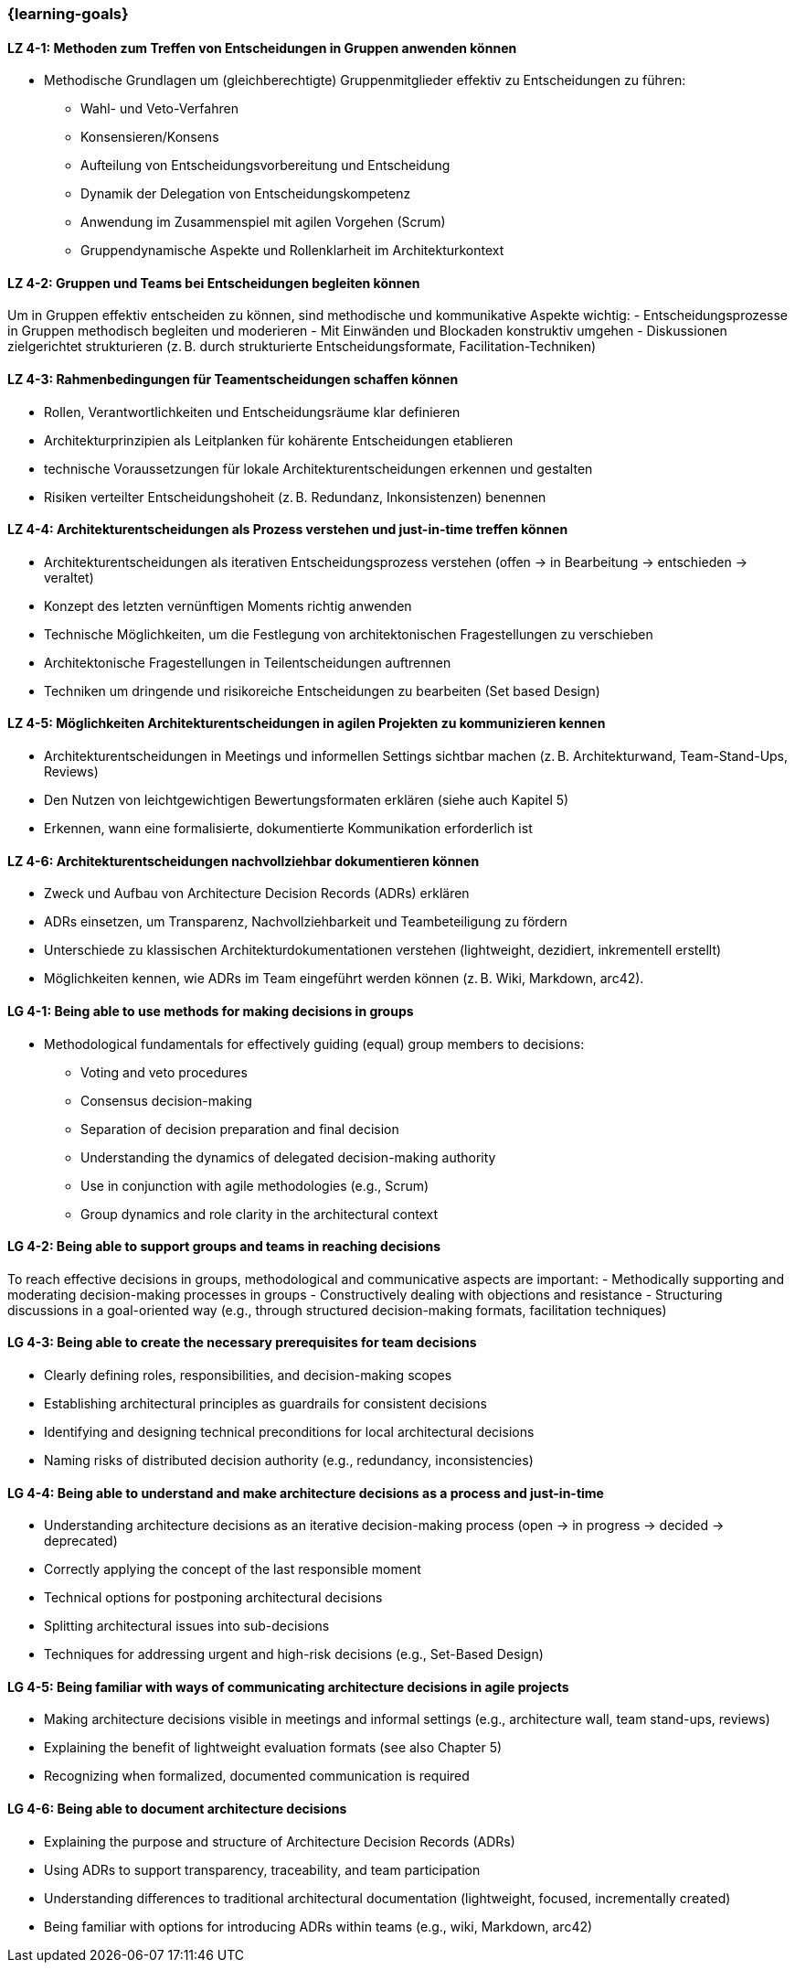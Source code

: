 === {learning-goals}

// tag::DE[]
[[LZ-4-1]]
==== LZ 4-1: Methoden zum Treffen von Entscheidungen in Gruppen anwenden können
- Methodische Grundlagen um (gleichberechtigte) Gruppenmitglieder effektiv zu Entscheidungen zu führen:
    * Wahl- und Veto-Verfahren
    * Konsensieren/Konsens
    * Aufteilung von Entscheidungsvorbereitung und Entscheidung
    * Dynamik der Delegation von Entscheidungskompetenz
    * Anwendung im Zusammenspiel mit agilen Vorgehen (Scrum)
    * Gruppendynamische Aspekte und Rollenklarheit im Architekturkontext

[[LZ-4-2]]
==== LZ 4-2: Gruppen und Teams bei Entscheidungen begleiten können
Um in Gruppen effektiv entscheiden zu können, sind methodische und kommunikative Aspekte wichtig:
- Entscheidungsprozesse in Gruppen methodisch begleiten und moderieren
- Mit Einwänden und Blockaden konstruktiv umgehen
- Diskussionen zielgerichtet strukturieren (z. B. durch strukturierte Entscheidungsformate, Facilitation-Techniken)

[[LZ-4-3]]
==== LZ 4-3: Rahmenbedingungen für Teamentscheidungen schaffen können
- Rollen, Verantwortlichkeiten und Entscheidungsräume klar definieren
- Architekturprinzipien als Leitplanken für kohärente Entscheidungen etablieren
- technische Voraussetzungen für lokale Architekturentscheidungen erkennen und gestalten
- Risiken verteilter Entscheidungshoheit (z. B. Redundanz, Inkonsistenzen) benennen

[[LZ-4-4]]
==== LZ 4-4: Architekturentscheidungen als Prozess verstehen und just-in-time treffen können
- Architekturentscheidungen als iterativen Entscheidungsprozess verstehen (offen → in Bearbeitung → entschieden → veraltet)
- Konzept des letzten vernünftigen Moments richtig anwenden
- Technische Möglichkeiten, um die Festlegung von architektonischen Fragestellungen zu verschieben
- Architektonische Fragestellungen in Teilentscheidungen auftrennen
- Techniken um dringende und risikoreiche Entscheidungen zu bearbeiten (Set based Design)

[[LZ-4-5]]
==== LZ 4-5: Möglichkeiten Architekturentscheidungen in agilen Projekten zu kommunizieren kennen
- Architekturentscheidungen in Meetings und informellen Settings sichtbar machen (z. B. Architekturwand, Team-Stand-Ups, Reviews)
- Den Nutzen von leichtgewichtigen Bewertungsformaten erklären (siehe auch Kapitel 5)
- Erkennen, wann eine formalisierte, dokumentierte Kommunikation erforderlich ist

[[LZ-4-6]]
==== LZ 4-6: Architekturentscheidungen nachvollziehbar dokumentieren können
- Zweck und Aufbau von Architecture Decision Records (ADRs) erklären
- ADRs einsetzen, um Transparenz, Nachvollziehbarkeit und Teambeteiligung zu fördern
- Unterschiede zu klassischen Architekturdokumentationen verstehen (lightweight, dezidiert, inkrementell erstellt)
- Möglichkeiten kennen, wie ADRs im Team eingeführt werden können (z. B. Wiki, Markdown, arc42).

// end::DE[]

// tag::EN[]
[[LG-4-1]]
==== LG 4-1: Being able to use methods for making decisions in groups
- Methodological fundamentals for effectively guiding (equal) group members to decisions:
    * Voting and veto procedures
    * Consensus decision-making
    * Separation of decision preparation and final decision
    * Understanding the dynamics of delegated decision-making authority
    * Use in conjunction with agile methodologies (e.g., Scrum)
    * Group dynamics and role clarity in the architectural context

[[LG-4-2]]
==== LG 4-2: Being able to support groups and teams in reaching decisions
To reach effective decisions in groups, methodological and communicative aspects are important:
- Methodically supporting and moderating decision-making processes in groups
- Constructively dealing with objections and resistance
- Structuring discussions in a goal-oriented way (e.g., through structured decision-making formats, facilitation techniques)

[[LG-4-3]]
==== LG 4-3: Being able to create the necessary prerequisites for team decisions
- Clearly defining roles, responsibilities, and decision-making scopes
- Establishing architectural principles as guardrails for consistent decisions
- Identifying and designing technical preconditions for local architectural decisions
- Naming risks of distributed decision authority (e.g., redundancy, inconsistencies)

[[LG-4-4]]
==== LG 4-4: Being able to understand and make architecture decisions as a process and just-in-time
- Understanding architecture decisions as an iterative decision-making process (open → in progress → decided → deprecated)
- Correctly applying the concept of the last responsible moment
- Technical options for postponing architectural decisions
- Splitting architectural issues into sub-decisions
- Techniques for addressing urgent and high-risk decisions (e.g., Set-Based Design)

[[LG-4-5]]
==== LG 4-5: Being familiar with ways of communicating architecture decisions in agile projects
- Making architecture decisions visible in meetings and informal settings (e.g., architecture wall, team stand-ups, reviews)
- Explaining the benefit of lightweight evaluation formats (see also Chapter 5)
- Recognizing when formalized, documented communication is required

[[LG-4-6]]
==== LG 4-6: Being able to document architecture decisions
- Explaining the purpose and structure of Architecture Decision Records (ADRs)
- Using ADRs to support transparency, traceability, and team participation
- Understanding differences to traditional architectural documentation (lightweight, focused, incrementally created)
- Being familiar with options for introducing ADRs within teams (e.g., wiki, Markdown, arc42)
// end::EN[]


